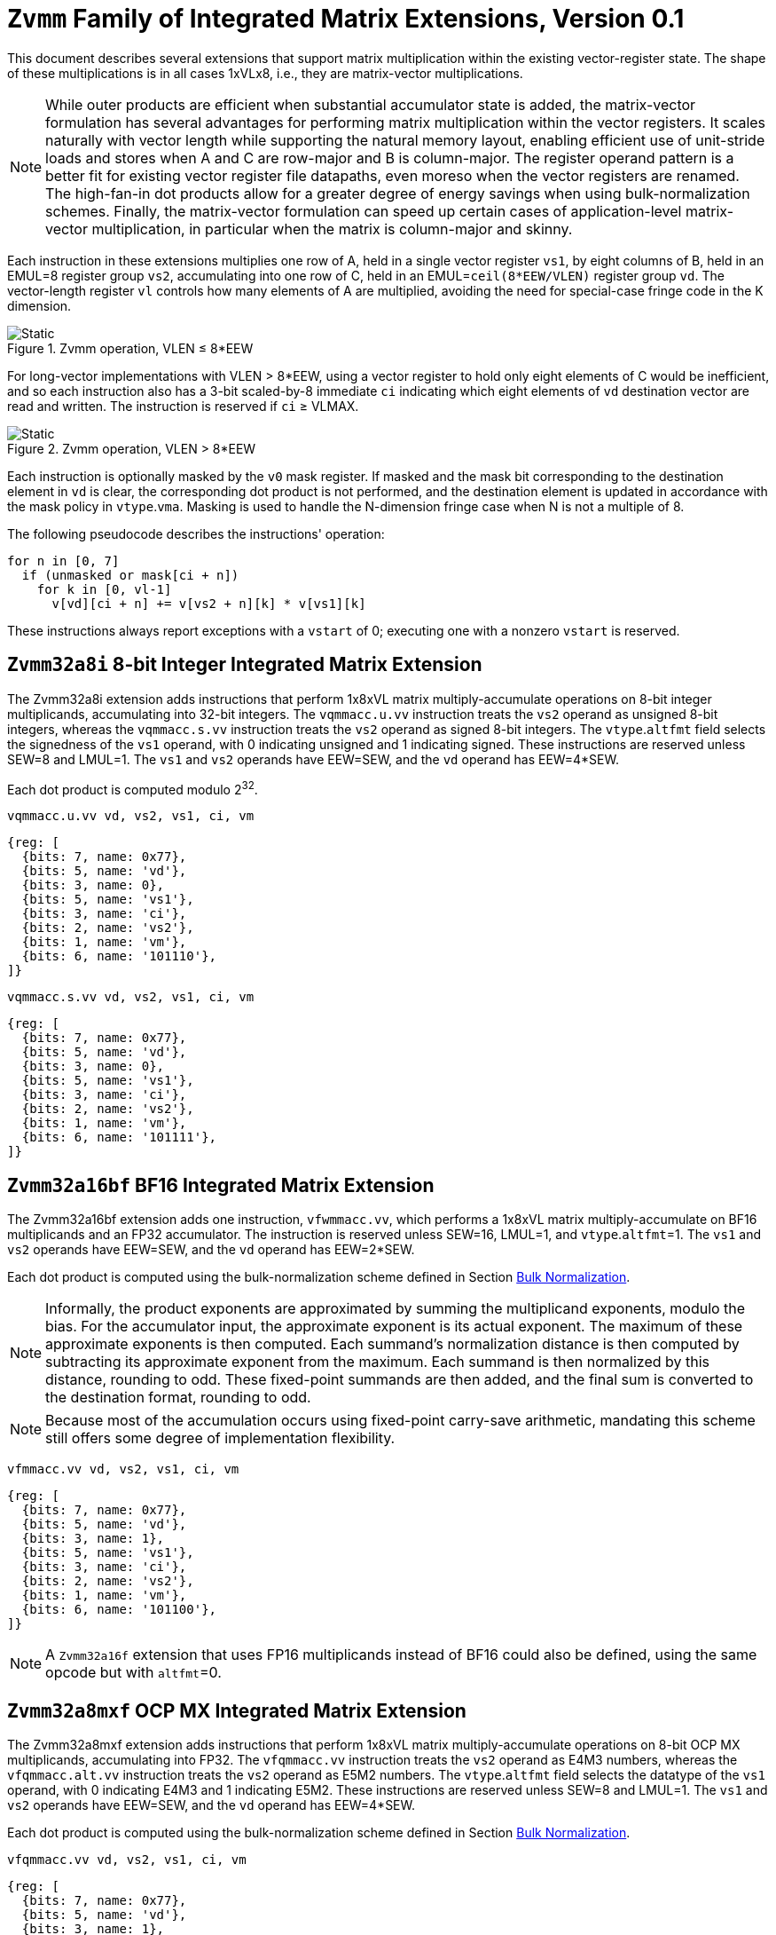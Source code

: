 :le: &#8804;
:ge: &#8805;
:project-name: Zvmm

= `{project-name}` Family of Integrated Matrix Extensions, Version 0.1

This document describes several extensions that support matrix multiplication
within the existing vector-register state.
The shape of these multiplications is in all cases 1xVLx8, i.e., they are
matrix-vector multiplications.

NOTE: While outer products are efficient when substantial accumulator state is
added, the matrix-vector formulation has several advantages for performing
matrix multiplication within the vector registers.
It scales naturally with vector length while supporting the natural memory
layout, enabling efficient use of unit-stride loads and stores when A and
C are row-major and B is column-major.
The register operand pattern is a better fit for existing vector register file
datapaths, even moreso when the vector registers are renamed.
The high-fan-in dot products allow for a greater degree of energy savings when
using bulk-normalization schemes.
Finally, the matrix-vector formulation can speed up certain cases of
application-level matrix-vector multiplication, in particular when the matrix
is column-major and skinny.

Each instruction in these extensions multiplies one row of A, held in a single
vector register `vs1`, by eight columns of B, held in an EMUL=8 register group `vs2`,
accumulating into one row of C, held in an EMUL=`ceil(8*EEW/VLEN)` register
group `vd`.
The vector-length register `vl` controls how many elements of A are multiplied,
avoiding the need for special-case fringe code in the K dimension.

image::zvmm-simple.svg[Static, pdfwidth=4in, title="{project-name} operation, VLEN &#8804; 8*EEW"]

For long-vector implementations with VLEN > 8*EEW, using a vector register to
hold only eight elements of C would be inefficient, and so each instruction
also has a 3-bit scaled-by-8 immediate `ci` indicating which eight elements of
`vd` destination vector are read and written.
The instruction is reserved if `ci` {ge} VLMAX.

image::zvmm-ci.svg[Static, pdfwidth=7in, title="{project-name} operation, VLEN > 8*EEW"]

Each instruction is optionally masked by the `v0` mask register.
If masked and the mask bit corresponding to the destination element in `vd` is clear,
the corresponding dot product is not performed, and the destination element is updated
in accordance with the mask policy in `vtype`.`vma`.
Masking is used to handle the N-dimension fringe case when N is not a multiple of 8.

The following pseudocode describes the instructions' operation:

```
for n in [0, 7]
  if (unmasked or mask[ci + n])
    for k in [0, vl-1]
      v[vd][ci + n] += v[vs2 + n][k] * v[vs1][k]
```

These instructions always report exceptions with a `vstart` of 0;
executing one with a nonzero `vstart` is reserved.

== `{project-name}32a8i` 8-bit Integer Integrated Matrix Extension

The {project-name}32a8i extension adds instructions that perform 1x8xVL matrix
multiply-accumulate operations on 8-bit integer multiplicands, accumulating
into 32-bit integers.
The `vqmmacc.u.vv` instruction treats the `vs2` operand as unsigned 8-bit
integers, whereas the `vqmmacc.s.vv` instruction treats the `vs2` operand
as signed 8-bit integers.
The `vtype`.`altfmt` field selects the signedness of the `vs1` operand,
with 0 indicating unsigned and 1 indicating signed.
These instructions are reserved unless SEW=8 and LMUL=1.
The `vs1` and `vs2` operands have EEW=SEW, and the `vd` operand has
EEW=4*SEW.

Each dot product is computed modulo 2^32^.

```
vqmmacc.u.vv vd, vs2, vs1, ci, vm
```

```wavedrom
{reg: [
  {bits: 7, name: 0x77},
  {bits: 5, name: 'vd'},
  {bits: 3, name: 0},
  {bits: 5, name: 'vs1'},
  {bits: 3, name: 'ci'},
  {bits: 2, name: 'vs2'},
  {bits: 1, name: 'vm'},
  {bits: 6, name: '101110'},
]}
```

```
vqmmacc.s.vv vd, vs2, vs1, ci, vm
```

```wavedrom
{reg: [
  {bits: 7, name: 0x77},
  {bits: 5, name: 'vd'},
  {bits: 3, name: 0},
  {bits: 5, name: 'vs1'},
  {bits: 3, name: 'ci'},
  {bits: 2, name: 'vs2'},
  {bits: 1, name: 'vm'},
  {bits: 6, name: '101111'},
]}
```

== `{project-name}32a16bf` BF16 Integrated Matrix Extension

The {project-name}32a16bf extension adds one instruction, `vfwmmacc.vv`, which
performs a 1x8xVL matrix multiply-accumulate on BF16 multiplicands and an FP32
accumulator.
The instruction is reserved unless SEW=16, LMUL=1, and `vtype`.`altfmt`=1.
The `vs1` and `vs2` operands have EEW=SEW, and the `vd` operand has
EEW=2*SEW.

Each dot product is computed using the bulk-normalization scheme defined in
Section <<#BulkNormScheme>>.

NOTE: Informally, the product exponents are approximated by summing the
multiplicand exponents, modulo the bias.
For the accumulator input, the approximate exponent is its actual exponent.
The maximum of these approximate exponents is then computed.
Each summand's normalization distance is then computed by subtracting its
approximate exponent from the maximum.
Each summand is then normalized by this distance, rounding to odd.
These fixed-point summands are then added, and the final sum is converted to
the destination format, rounding to odd.

NOTE: Because most of the accumulation occurs using fixed-point carry-save arithmetic,
mandating this scheme still offers some degree of implementation flexibility.

```
vfmmacc.vv vd, vs2, vs1, ci, vm
```

```wavedrom
{reg: [
  {bits: 7, name: 0x77},
  {bits: 5, name: 'vd'},
  {bits: 3, name: 1},
  {bits: 5, name: 'vs1'},
  {bits: 3, name: 'ci'},
  {bits: 2, name: 'vs2'},
  {bits: 1, name: 'vm'},
  {bits: 6, name: '101100'},
]}
```

NOTE: A `{project-name}32a16f` extension that uses FP16 multiplicands instead of BF16
could also be defined, using the same opcode but with `altfmt`=0.

== `{project-name}32a8mxf` OCP MX Integrated Matrix Extension

The {project-name}32a8mxf extension adds instructions that perform 1x8xVL matrix
multiply-accumulate operations on 8-bit OCP MX multiplicands, accumulating
into FP32.
The `vfqmmacc.vv` instruction treats the `vs2` operand as E4M3 numbers,
whereas the `vfqmmacc.alt.vv` instruction treats the `vs2` operand
as E5M2 numbers.
The `vtype`.`altfmt` field selects the datatype of the `vs1` operand,
with 0 indicating E4M3 and 1 indicating E5M2.
These instructions are reserved unless SEW=8 and LMUL=1.
The `vs1` and `vs2` operands have EEW=SEW, and the `vd` operand has
EEW=4*SEW.

Each dot product is computed using the bulk-normalization scheme defined in
Section <<#BulkNormScheme>>.

```
vfqmmacc.vv vd, vs2, vs1, ci, vm
```

```wavedrom
{reg: [
  {bits: 7, name: 0x77},
  {bits: 5, name: 'vd'},
  {bits: 3, name: 1},
  {bits: 5, name: 'vs1'},
  {bits: 3, name: 'ci'},
  {bits: 2, name: 'vs2'},
  {bits: 1, name: 'vm'},
  {bits: 6, name: '101110'},
]}
```

```
vfqmmacc.alt.vv vd, vs2, vs1, ci, vm
```

```wavedrom
{reg: [
  {bits: 7, name: 0x77},
  {bits: 5, name: 'vd'},
  {bits: 3, name: 1},
  {bits: 5, name: 'vs1'},
  {bits: 3, name: 'ci'},
  {bits: 2, name: 'vs2'},
  {bits: 1, name: 'vm'},
  {bits: 6, name: '101111'},
]}
```

NOTE: An `{project-name}16a8mxf` extension that accumulates into BF16 instead of FP32
could also be defined.

== `{project-name}32a32f` FP32 Integrated Matrix Extension

The {project-name}32a32f extension adds one instruction, `vfmmacc.vv`, which performs
a 1x8xVL matrix multiply-accumulate on FP32 multiplicands and an FP32 accumulator.
The instruction is reserved unless SEW=32 and LMUL=1.
The `vs1`, `vs2`, and `vd` operands all have EEW=SEW.

The intermediate FP32 products may either be kept in full precision or may be rounded
to FP32 according to the dynamic rounding mode.
The sum of these dot products and the accumulator must be as though computed by the
`vfredusum.vs` instruction with SEW=32.

NOTE: This formulation allows significant implementation flexibility while being sufficiently
precise to implement SGEMM.

```
vfmmacc.vv vd, vs2, vs1, ci, vm
```

```wavedrom
{reg: [
  {bits: 7, name: 0x77},
  {bits: 5, name: 'vd'},
  {bits: 3, name: 1},
  {bits: 5, name: 'vs1'},
  {bits: 3, name: 'ci'},
  {bits: 2, name: 'vs2'},
  {bits: 1, name: 'vm'},
  {bits: 6, name: '101011'},
]}
```

== Sample code

Following is an optimized inner loop for 8-bit signed integer matrix
multiplication, accumulating into 32-bit integers, for row-major A and C and
column-major B.
To demonstrate use of the `ci` immediate, we assume VLEN {ge} 512, hence `vd`
can hold at least 16 elements of C.
Each loop iteration processes one 15xVLx16 tile, performing 31 unit-stride loads
of length VL, for 7.7 MACCs per loaded element.
For clarity, the loop is not scheduled.

```
loop:
  vsetvli t3, a0, e8alt, m1, ta, ma

  # Load 16 columns of B into v0-v15
  add a6, a3, t1
  vle8.v v0, (a6)
  add a6, a6, a4
  vle8.v v1, (a6)
  add a6, a6, a4
  vle8.v v2, (a6)
  add a6, a6, a4
  vle8.v v3, (a6)
  add a6, a6, a4
  vle8.v v4, (a6)
  add a6, a6, a4
  vle8.v v5, (a6)
  add a6, a6, a4
  vle8.v v6, (a6)
  add a6, a6, a4
  vle8.v v7, (a6)
  add a6, a6, a4
  vle8.v v8, (a6)
  add a6, a6, a4
  vle8.v v9, (a6)
  add a6, a6, a4
  vle8.v v10, (a6)
  add a6, a6, a4
  vle8.v v11, (a6)
  add a6, a6, a4
  vle8.v v12, (a6)
  add a6, a6, a4
  vle8.v v13, (a6)
  add a6, a6, a4
  vle8.v v14, (a6)
  add a6, a6, a4
  vle8.v v15, (a6)

  # Load 1 row of A into v31; macc into v16
  add a6, a1, t1
  vle8.v v31, (a6)
  vqmmacc.s.vv v16, v31, v0, 0
  vqmmacc.s.vv v16, v31, v8, 8

  # Load 1 row of A into v31; macc into v17
  add a6, a6, a2
  vle8.v v31, (a6)
  vqmmacc.s.vv v17, v31, v0, 0
  vqmmacc.s.vv v17, v31, v8, 8

  # etc., total of 15 times
  add a6, a6, a2
  vle8.v v31, (a6)
  vqmmacc.s.vv v18, v31, v0, 0
  vqmmacc.s.vv v18, v31, v8, 8
  add a6, a6, a2
  vle8.v v31, (a6)
  vqmmacc.s.vv v19, v31, v0, 0
  vqmmacc.s.vv v19, v31, v8, 8
  add a6, a6, a2
  vle8.v v31, (a6)
  vqmmacc.s.vv v20, v31, v0, 0
  vqmmacc.s.vv v20, v31, v8, 8
  add a6, a6, a2
  vle8.v v31, (a6)
  vqmmacc.s.vv v21, v31, v0, 0
  vqmmacc.s.vv v21, v31, v8, 8
  add a6, a6, a2
  vle8.v v31, (a6)
  vqmmacc.s.vv v22, v31, v0, 0
  vqmmacc.s.vv v22, v31, v8, 8
  add a6, a6, a2
  vle8.v v31, (a6)
  vqmmacc.s.vv v23, v31, v0, 0
  vqmmacc.s.vv v23, v31, v8, 8
  add a6, a6, a2
  vle8.v v31, (a6)
  vqmmacc.s.vv v24, v31, v0, 0
  vqmmacc.s.vv v24, v31, v8, 8
  add a6, a6, a2
  vle8.v v31, (a6)
  vqmmacc.s.vv v25, v31, v0, 0
  vqmmacc.s.vv v25, v31, v8, 8
  add a6, a6, a2
  vle8.v v31, (a6)
  vqmmacc.s.vv v26, v31, v0, 0
  vqmmacc.s.vv v26, v31, v8, 8
  add a6, a6, a2
  vle8.v v31, (a6)
  vqmmacc.s.vv v27, v31, v0, 0
  vqmmacc.s.vv v27, v31, v8, 8
  add a6, a6, a2
  vle8.v v31, (a6)
  vqmmacc.s.vv v28, v31, v0, 0
  vqmmacc.s.vv v28, v31, v8, 8
  add a6, a6, a2
  vle8.v v31, (a6)
  vqmmacc.s.vv v29, v31, v0, 0
  vqmmacc.s.vv v29, v31, v8, 8
  add a6, a6, a2
  vle8.v v31, (a6)
  vqmmacc.s.vv v30, v31, v0, 0
  vqmmacc.s.vv v30, v31, v8, 8

  # repeat until K dimension exhausted
  sub a0, a0, t3
  add t1, t1, t3
  bnez a0, loop
```

[#BulkNormScheme]
== Bulk Normalization


This section describes the algorithm used by the {project-name}32a16bf and {project-name}32a8mxf extensions to compute dot-product accumulations.
The operation natively supports different formats for the product operands (dot product) and the addend.

The operation is parametrized by the number of elements in the dot product, `n`.
It expects 3 operands: `A[]`, `B[]`, and `C`.
A and B are n-element arrays of floating-point numbers. C is a floating-point number.

The result corresponds to the sum of the n-D dot product between arrays A and B and the addend C.
The algorithm also sets two exception flags: invalid operation and overflow.
The sum is performed using a bulk-normalization algorithm described in Section <<#BulkNorm>>.


=== Rounding modes

For the final rounding of this floating-point dot product operation, this scheme only supports rounding-to-odd (RTO) with some specificities (see <<#DotProdRTO>>).

Note that there are other intermediate roundings (each aligned operand is rounded to odd). They are described in details in Section <<#BulkNorm>>.

[#DotProdRTO]
=== Rounding to Odd behavior in dot product mode

Rounding to odd (RTO) is not part of the IEEE-754 standard (at least not until and including revision 2019).

The version used for the dot product operation admits two divergences with the generally accepted definition:

- When overflowing, an infinity result is returned (rather than the largest magnitude normal number) see <<#Overflow>>
- A zero result is always positive (+0) whatever the sign of the actual zero term of the dot product sum


=== Support for subnormal numbers

Subnormal values for both inputs and outputs are fully supported.

- the subnormal inputs are not normalized before or after the product
- the biased subnormal input exponent is fixed to `emin_normal` for each subnormal operand when computing the product/addend reference exponent (used to evaluate `max_exp` and shift amounts)
- the result is denormalized before the final round-to-odd is applied.

[#ZeroBehavior]
=== Behavior on floating-point zeros

If the result of a dot product accumulate operation is zero then `+0` should be returned

This includes the cases where all the operands are zero: `+0` should be returned. 

Note:: This specification mandates that `+0` be returned even when summing products that would have been equal to `-0` with any standard IEEE-754 rounding modes (e.g. `-0 * 1 + -0 * 1`).


[#ExceptionFlags]
=== IEEE exception flags

Only the invalid operation and overflow flags can be raised.

Note:: Since support for the underflow flag is not included, tininess detection has no impact on functionality.

[#InvalidOperation]
==== Invalid operation

The invalid operation flag must be raised if at least one of the following conditions is met:

- Any of the operands is a signaling NaN
- At least one of the following conditions:
**** there are at least two products that are infinites with opposite sign
**** there is at least one product between a zero and an infinity



Note:: A product is said to be infinite when it is the product between an infinity and a non-zero finite number.

Note:: The invalid exception flag can be raised even if one of the operands is a quiet NaN (for example with `inf - inf + qNaN`, or `inf * 0 + qNaN`)

[#Overflow]
==== Overflow

The overflow flag is raised according to the IEEE-754 definition:

> The overflow exception shall be signaled if and only if the destination format’s largest finite number is exceeded in magnitude by what would have been the rounded floating-point result were the exponent range unbounded.

The result returned in case of an overflow is infinity with the sign of the result with unbounded exponent. This diverges from a generally accepted definition of RTO (which rounds values exceeding the largest finite value to that extremum).

Note:: In rounding-to-odd (RTO), it is equivalent to detect overflow before or after rounding as RTO rounding cannot make the significand overflow and force a late exponent change. This applies whatever the choice for the result returned in case of overflow.


[#BulkNorm]
=== Bulk normalization

A correctly rounded dot product is costly and overkill for the target applications. For floating-point operations, we employ bulk normalization: products and addend are aligned with respect to the largest operand exponent, called the **maximum reference exponent** or `max_exp`, a few extra bits are kept on both sides of the maximum operand exponent.
Aligned products and addend are rounded once according to round-to-odd (RTO), then summed and the sum is rounded again according to RTO.
During the first RTO rounding, values are rounded with a set precision defined with respect to the largest operand exponent.
During the second RTO rounding, the result is rounded to the target output precision. 
Result values whose exponents exceed that of the largest representable number before rounding are rounded to infinity.

Formally, bulk normalization is characterized by multiple parameters:

- `p`: the bit size of each factor significand (significand product is `2p`-bit wide, signed product is `2p+1`-bit wide)
- `e`: the bit size of each factor biased exponent` (the bias is assumed to be `2^(e-1) - 1`)
- `q`: the bit size of the result significand
- `f`: the bit size of the result biased exponent (the bias is assumed to be `2^(f-1) - 1`)
- `n`: the number of products accumulated
- `o`: the number of overflow bits
- `g`: the number of guard bits


`o` is defined to accommodate any carry overflow and is set to `ceil(log2(n+1))`.

Note:: The value of `o` could be omitted; the mandate is: no accuracy loss must be incurred by carry overflow during the accumulation of aligned-and-rounded products and addend.

The number of guard bits, `g`, is defined as `ceil(log2(n+1))`. It only depends on the number of product.


The actual bulk normalization method works as follows:

- Computing maximum exponent `max_exp`:
**** Computing each product and the addend **reference exponent** (details in <<#ReferenceExponent>>)
**** Computing `max_exp`, the maximum of the **reference exponents**
- Aligning product magnitudes on `max_exp` (2 integer bits and `2*p-2` fractional bits)
**** Each product is extended to `q-1+g` fractional bits (right padding of `(q-1+g) - (2*p-2)` zeros)
**** Each extended product is right shifted by its reference exponent subtracted from `max_exp` (discarded significand bits are OR-reduced with any trailing bits when performing RTO)
- Rounding to odd each aligned product magnitude
- Aligning the addend magnitude on `max_exp` (1 integer bits and `q-1` fractional bits)
**** The addend is extended to `q-1+g` fractional bits (right padding of `g` zeros)
**** The addend is right shifted by its reference exponent subtracted from `max_exp` (discarded significand bits are OR-reduced with any trailing bits when performing RTO)
- Rounding to odd each aligned product/addend magnitude
- Selecting an accumulator sign `S`, negating the aligned-rounded product(s)/addend whose sign does not match `S`
- Accumulating the rounded products and the addend. If the final sum is negative, negate it and negate `S` as well
- Normalizing/Denormalizing the result and round it to odd to a `(q-1)`-bit mantissa `M` (omitting implicit bit for normal results), computing the result exponent, `E`
- Building output result from `S`, `E`, and `M`
- Raising relevant IEEE flags (`invalid` and `overflow`) when applicable


Two cases of the Bulk Normalization step are illustrated by Figure <<#BulkNormFig>>. 4 products and one addend are aligned.
The top part illustrates a case where the maximum reference exponent is that of one of the products. 
The bottom part illustrates a case where maximum reference exponent is that of the addend.

In both cases, some bits of the last two products fall under the guard bit limits. For each product those bits are OR-ed into the least significant guard bit (as part of the product round-to-odd). The same can be said for the addend in the top case.

[#BulkNormFig]
.{project-name} Bulk Normalization
image::dotprodacc_bulknorm.svg[width=80%]


The following is a functional description of bulk normalization:
```
// n is the static dimension of the dot product (it should be a power of two)
// In this specification, the number of guard bits, g, and the number of
// overflow bits, o, are defined as:
// g = o = log2(n)
//
// A[i] and B[i] are IEEE-encoded floating point numbers on (e+p) bits
// (MSB is sign, next e bits are the biased exponent, last m bits are the mantissa)
// exponent bias is prodOpBias = (1 << (e - 1)) - 1 
// p = m + 1
//
// C is an IEEE-encoded floating-point number on (f+q) bits
// exponent bias is addendBias = (1 << (f - 1)) - 1
//
// the output is an IEEE-encoded floating-point number on (f+q) bits
// f is the addend/result exponent bit width and
// q is the size of the addend/result significand
// (q - 1 is the size of the output mantissa)
BulkNormalizedDotProduct(A[n], B[n], C) {
    let maxExp = 0 // maximum reference exponent
    let maskExp = (1 << e) - 1 // bitmask for exponent
    let maskMant = (1 << m) - 1 // bitmask for mantissa
    let prodRefExps[n] = {0} // array of product reference exponents
    let prodSigns[n] = {0} // array of product signs
    let prodSigs[n] = {0} // array of significand products

    // boundary for exponent overflow (output format)
    // this is also the output exponent for infinities and NaNs
    let overflowExp = (1 << f) - 1
    
    // bias to be added to the sum of product biased exponents
    // to get the corresponding biased exponent in the output/addend format
    let prodExpOffset = -2 * prodOpBias + addendBias

    // predicate output special cases
    let nanResult = false
    let invalidFlag = false
    let infinite = false
    let infiniteSign = 0

    // extracting C's properties
    let C_exp = (C >> (q - 1)) & overflowExp
    let C_mant = (C & ((1 << (q - 1)) - 1))
    let C_sign = (C >> (f + q - 1)) & 0x1
    let C_sig = ((!C_isSub) << (q - 1)) | C_mant

    let C_isSub = C_exp == 0
    let C_isZero = (C_isSub && C_mant == 0)

    let C_isInf = (C_exp == overflowExp) && (C_mant == 0)
    let C_isNaN = (C_exp == overflowExp) && (C_mant != 0)
    let C_isSNaN = C_isNaN && (C_mant & (1 << (q - 2))) == 0

    infinite = C_isInf
    infiniteSign = C_sign
    nanResult = C_isNaN
    invalidFlag = C_isSNaN

    // Since addend and product bias can differ, at least one of the two
    // must be rebiased. Since the addend and the result have the same
    // format it can be simpler to rebias the products
    let minExp = min(-(prodOpBias * 2) + addendBias, 0)
    maxExp = C_isZero ? minExp : ((C_isSub ? 1 : C_exp))

    // determining maximum reference exponent
    for i in 0 to n - 1
        // extracting A[i] and B[i]'s encoded exponents
        // (which are also used as reference exponents for product aligment)
        let A_i_exp = (A[i] >> m) & maskExp
        let B_i_exp = (B[i] >> m) & maskExp
        let A_i_mant = (A[i] & maskMant)
        let B_i_mant = (B[i] & maskMant)
        let A_i_sign = (A[i] >> (e + m)) & 0x1
        let B_i_sign = (B[i] >> (e + m)) & 0x1

        prodSigns[i] = A_i_sign ^ B_i_sign

        let A_i_isSub = A_i_exp == 0
        let B_i_isSub = B_i_exp == 0
        let A_i_isZero = (A_i_isSub && A_i_mant == 0)
        let B_i_isZero = (B_i_isSub && B_i_mant == 0)
        let prod_isZero = A_i_isZero || B_i_isZero

        // detecting corner cases
        let A_i_isInf = (A_i_exp == maskExp) && (A_i_mant == 0)
        let B_i_isInf = (B_i_exp == maskExp) && (B_i_mant == 0)
        let A_i_isNaN = (A_i_exp == maskExp) && (A_i_mant != 0)
        let B_i_isNaN = (B_i_exp == maskExp) && (B_i_mant != 0)
        let A_i_isSNaN = A_i_isNaN && (A_i_mant & (1 << (m - 1))) == 0
        let B_i_isSNaN = B_i_isNaN && (B_i_mant & (1 << (m - 1))) == 0

        let invalidProd = (A_i_isInf && B_i_isZero) || (B_i_isInf && A_i_isZero)
        let infiniteProdLHS = (A_i_isInf && !B_i_isNaN  && !B_i_isZero)
        let infiniteProdRHS = (B_i_isInf && !A_i_isNaN  && !A_i_isZero)
        let infiniteProd = infiniteProdLHS || infiniteProdRHS
        let invalidSum = infinite && infiniteProd && (infiniteSign != prodSigns[i])

        infinite ||= infiniteProd
        invalidFlag ||= invalidProd || invalidSum || A_i_isSNaN || B_i_isSNaN
        infiniteSign = infiniteProd ? prodSigns[i] : infiniteSign

        nanResult ||= A_i_isNaN || B_i_isNaN || invalidProd || invalidSum

        let A_i_sig = ((!A_i_isSub) << (p - 1)) | A_i_mant 
        let B_i_sig = ((!B_i_isSub) << (p - 1)) | B_i_mant

        prodSigs[i] =  A_i_sig * B_i_sig

        let A_i_ref_exp = (A_i_isSub ? 1 : A_i_exp)
        let B_i_ref_exp = (B_i_isSub ? 1 : B_i_exp)

        let nonZeroProdExp = A_i_ref_exp + B_i_ref_exp + prodExpOffset
        prodRefExps[i] = prod_isZero ? minExp : nonZeroProdExp 

        maxExp = (prodRefExps[i] > maxExp ? prodRefExps[i] : maxExp)
    end for

    
    // early exit for special cases
    if (nanResult) {
        if (invalidFlag) {
            raise invalid flag
        }
        // canonical quiet NaN
        return (overflowExp << (q - 1)) | (1 << (q - 2))
    } else if (infinite) {
        return (infiniteSign << (q + f - 1)) | (overflowExp << (q - 1))
    }

    let alignedProducts[n] = {0}
    // aligning products
    for i in 0 to n - 1
        let alignShift = maxExp - prodRefExps[i]

        // aligning i-th product
        let padRight = q + 1 + g - (2 * p)
        alignedProducts[i] = (prodSigs[i] << padRight) >> alignShift

        // evaluating values of discarded bits
        // a mask is built to extract the discarded bits
        // - mask=0 if alignShift is <= q+1+g-2*p
        // - mask=(1 << (2*p)) - 1 if alignShift=q+1+g
        let discardedMask = ((1 << (2*p)) - 1) >> (q + 1 + g - alignShift)
        let discardedBits = prodSigs[i] & discardedMask
        let jam = (alignShift >= (q+1+g) ? prodSigs[i] : discardedBits) != 0

        alignedProducts[i] |= (jam ? 1 : 0) // rounding to odd aligned product
    end for


    let alignedAddend = 0
    // aligning Addend
    {
        let alignShift = maxExp - (C_isZero ? minExp : ((C_isSub ? 1 : C_exp)))
        let padRight = g
        alignedAddend = (C_sig << padRight) >> alignShift

        // evaluating values of discarded bits
        // a mask is built to extract the discarded bits
        // - mask=0 if alignShift is <= g
        // - mask=(1 << q) - 1 if alignShift=q+g
        let discardedMask = ((1 << q) - 1) >> (q + g - alignShift)
        let discardedBits = C_sig & discardedMask
        let jam = (alignShift >= (q+g) ? C_sig: discardedBits) != 0

        alignedAddend |= (jam ? 1 : 0) // rounding to odd aligned addend
    }

    // accumulating products
    let accumulator = 0
    for i in 0 to n - 1
        accumulator += prodSigns[i] ? -alignedProducts[i] : alignedProducts[i]
    end for

    // accumulating addend
    accumulator += C_sign ? -alignedAddend : alignedAddend

    // computing accumulator absolute value and normalizing it
    let accSign = accumulator < 0
    let accAbs = accSign ? -accumulator : accumulator;
    let lzc = LZC(accAbs) // leading zero count assuming width of (g + q + 1 + o)

    // maxExp should already be properly biased at that point
    let resExp = accumulator == 0 ? 0 : (maxExp + o + 1 - lzc)
    let unroundedSig = (accAbs << lzc) >> (g + o + 1)
    let rawJamMask = (1 << (g + o + 1)) - 1
    let jamMask = (rawJamMask >> (lzc > (g + o + 1) ? 0 : (g + o + 1 - lzc)))

    let jamSig = ((accAbs << lzc) & jamMask) != 0
    let roundedSig = unroundedSig | (jamSig ? 1 : 0)

    if (accumulator == 0) {
        // a zero result is always +0
        return 0
    } else if (resExp >= overflowExp) {
        // overflow
        raise overflow flag
        return (accSign << (q + f - 1)) | overflowExp << (q - 1)
    } else if (resExp >= 1) {
        // normal output
        let roundedMant = roundedSig & ((1 << (q - 1)) - 1)
        return (accSign << (q + f - 1)) | (resExp << (q - 1)) | roundedMant
    } else {
        if (resExp < -(q - 1)) {
            return (accSign << (q + f - 1)) | (accAbs != 0 ? 1 : 0)
        } else {
            // denormalization and final round-to-odd
            // (of bits discarded during denormalization)
            let denormalizedSig = accAbs >> (q - 1 + resExp)
            let discardedMask = ((1 << (q - 1)) - 1) >> (q - 1 + resExp)
            let discardedBits = accAbs & discardedMask
            let forceLSB =  (discardedBits != 0 ? 1 : 0)
            return (accSign << (q + f - 1)) | denormalizedSig | forceLSB
        }
    }
}
```


[#ReferenceExponent]
==== Reference Exponent

The **reference exponent** is a proxy to the sum operand exponent. It is used to determine the largest operand and to align the smaller operands with respect to it.

The **reference exponent** of a product is evaluated as the sum of the factors' biased exponents, the output format bias, and minus two times the product operand bias.
If a non-zero factor is subnormal then biased `emin_normal` (`=1`) is used as its biased exponent, for purposes of computing the **reference exponent**.

The **reference exponent** of the addend is its bias exponent if it is normal, one if it is a non-zero subnormal and an extremal value described below if it is zero.

Note:: Before application of any bias, the minimal reference exponent for a non-zero product is `2` (`emin_normal + emin_normal`).

If a sum operand is zero then the reference exponent is set to a value, called the **extremal value**, which ensures that every non-zero operand is considered greater than every zero operand when determining the maximum operand. A zero product should not force any loss of accuracy on non-zero products.

Note:: For products, the **reference exponent** may differ from the actual product exponent (with the latter being defined as the exponent of the leading non-zero digit of the product). For example it does not take into account the actual number of leading zeros of the product (which can be large if at least one of the operand is subnormal). This simplification implies that the `max_exp` used to align products may not actually be that close to the real exponent of the maximum product and the maximum product could even be different from the one that set `max_exp`. Using the reference exponent rather the real exponent simplifies the product exponent evaluation and comparison logic.






[#BulkNormAccuracy]
== Appendix: discussion on the accuracy of bulk-normalization.


Using a bulk-normalized dot product represents a trade-off between accuracy and efficiency.
Using a reference exponent moves this trade-off towards more efficiency, trading-off for less accuracy.

This is in particular visible when one of the product has a subnormal operand and the other does not.
Let's take an example with a binary16 2-element dot product with a binary32 result: `a_0 * b_0 + a_1 * b_1`.

- `a_0 = 0x0.004p-14` (minimal subnormal operand), reference exponent is `-14`, real exponent is `-24`
- `b_0 = 0x1.000p0`   (`1.0`), reference exponent is `0`, real exponent is `0`
- `a_1 = 0x1.004p-12`   reference exponent is `-12`, real exponent is `-12``
- `b_1 = 0x1.004p-10`   reference exponent is `-10`, real exponent is `-10``

`a_0 * b_0` reference exponent is `-14`, `a_1 * b_1` reference exponent is `-22`.
`a_0 * b_0` appears as the greater product while it is not. 

the exact result is `0x1.40801p-22`.

When doing bulknormalization, `a_1 * b_1` is going to be right shifted and the least 4 significant bits will be jammed (as part of the product round-to-odd).
If the proper maximum exponent was used, the result would have differed and no bit would have been discarded (even without the guard bit, there is enough room in the accumulator to accommodate an exact accumulation).

The result after bulknormalization is `0x1.4081p-22` with an error of `0x1p-39`. 

Note:: Flushing subnormal inputs to zero would have made the result even worse since it would have discarded `a_0 * b_0` altogether since `a_0` is subnormal. In this case `a_0 * b_0` is larger than the discarded field from `a_1 * b_1`. If `a_0` is flushed to zero, the result would have been `0x1.00801p-22` with an error of `0x1p-24` (equal to `a_0 * b_0`).
